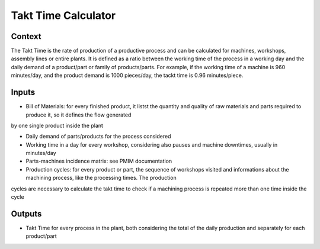 Takt Time Calculator
----------------------

Context
~~~~~~~~~~~~

The Takt Time is the rate of production of a productive process and can be calculated for machines, workshops, assembly lines or entire plants. It is defined as a ratio 
between the working time of the process in a working day and the daily demand of a product/part or family of products/parts.
For example, if the working time of a machine is 960 minutes/day, and the product demand is 1000 pieces/day, the tackt time is 0.96 minutes/piece.

Inputs
~~~~~~~~~~~~

* Bill of Materials: for every finished product, it listst the quantity and quality of raw materials and parts required to produce it, so it defines the flow generated
by one single product inside the plant

* Daily demand of parts/products for the process considered 

* Working time in a day for every workshop, considering also pauses and machine downtimes, usually in minutes/day

* Parts-machines incidence matrix: see PMIM documentation

* Production cycles: for every product or part, the sequence of workshops visited and informations about the machining process, like the processing times. The production
cycles are necessary to calculate the takt time to check if a machining process is repeated more than one time inside the cycle

Outputs
~~~~~~~~~~~~

* Takt Time for every process in the plant, both considering the total of the daily production and separately for each product/part